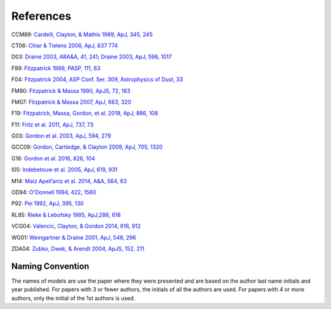 ##########
References
##########

CCM89: `Cardelli, Clayton, & Mathis 1989, ApJ, 345, 245
<https://ui.adsabs.harvard.edu/abs/1989ApJ...345..245C>`_

CT06: `Chiar & Tielens 2006, ApJ, 637 774
<https://ui.adsabs.harvard.edu/abs/2006ApJ...637..774C>`_

D03: `Draine 2003, ARA&A, 41, 241
<https://ui.adsabs.harvard.edu/abs/2003ARA%26A..41..241D/abstract>`_;
`Draine 2003, ApJ, 598, 1017
<https://ui.adsabs.harvard.edu/abs/2003ApJ...598.1017D/abstract>`_

F99: `Fitzpatrick 1999, PASP, 111, 63
<https://ui.adsabs.harvard.edu/abs/1999PASP..111...63F>`_

F04: `Fitzpatrick 2004, ASP Conf. Ser. 309, Astrophysics of Dust, 33
<https://ui.adsabs.harvard.edu/abs/2004ASPC..309...33F>`_

FM90: `Fitzpatrick & Massa 1990, ApJS, 72, 163
<https://ui.adsabs.harvard.edu/abs/1990ApJS...72..163F>`_

FM07: `Fitzpatrick & Massa 2007, ApJ, 663, 320
<https://ui.adsabs.harvard.edu/abs/2007ApJ...663..320F>`_

F19: `Fitzpatrick, Massa, Gordon, et al. 2019, ApJ, 886, 108
<https://ui.adsabs.harvard.edu/abs/2019ApJ...886..108F>`_

F11: `Fritz et al. 2011, ApJ, 737, 73
<https://ui.adsabs.harvard.edu/abs/2011ApJ...737...73F>`_

G03: `Gordon et al. 2003, ApJ, 594, 279
<https://ui.adsabs.harvard.edu/abs/2003ApJ...594..279G>`_

GCC09: `Gordon, Cartledge, & Clayton 2009, ApJ, 705, 1320
<https://ui.adsabs.harvard.edu/abs/2009ApJ...705.1320G>`_

G16: `Gordon et al. 2016, 826, 104
<https://ui.adsabs.harvard.edu/abs/2016ApJ...826..104G>`_

I05: `Indebetouw et al. 2005, ApJ, 619, 931
<https://ui.adsabs.harvard.edu/abs/2005ApJ...619..931I>`_

M14: `Maiz Apell\’aniz et al. 2014, A&A, 564, 63
<https://ui.adsabs.harvard.edu/abs/2014A%26A...564A..63M>`_

OD94: `O'Donnell 1994, 422, 1580
<https://ui.adsabs.harvard.edu/abs/1994ApJ...422..158O>`_

P92: `Pei 1992, ApJ, 395, 130
<https://ui.adsabs.harvard.edu/abs/1992ApJ...395..130P>`_

RL85: `Rieke & Lebofsky 1985, ApJ,288, 618
<https://ui.adsabs.harvard.edu/abs/1985ApJ...288..618R>`_

VCG04: `Valencic, Clayton, & Gordon 2014, 616, 912
<https://ui.adsabs.harvard.edu/abs/2004ApJ...616..912V>`_

WG01: `Weingartner & Draine 2001, ApJ, 548, 296
<https://ui.adsabs.harvard.edu/abs/2001ApJ...548..296W/abstract>`_

ZDA04: `Zubko, Dwek, & Arendt 2004, ApJS, 152, 211
<https://ui.adsabs.harvard.edu/abs/2004ApJS..152..211Z/abstract>`_

Naming Convention
=================

The names of models are use the paper where they were presented and are
based on the author last name initials and year published.
For papers with 3 or fewer authors, the initials of all the authors are used.
For papers with 4 or more authors, only the initial of the 1st authors is used.
